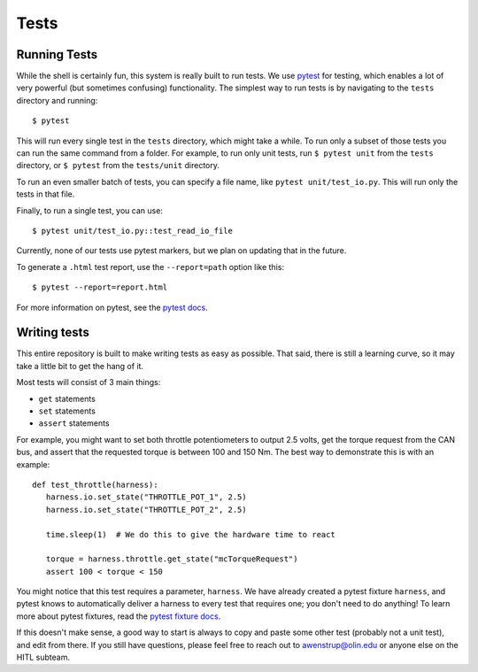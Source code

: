 Tests
=====

Running Tests
^^^^^^^^^^^^^

While the shell is certainly fun, this system is really built to run tests. We use `pytest <https://docs.pytest.org/en/stable/>`_ for testing, which enables a lot of very powerful (but sometimes confusing) functionality. The simplest way to run tests is by navigating to the ``tests`` directory and running::

   $ pytest

This will run every single test in the ``tests`` directory, which might take a while. To run only a subset of those tests you can run the same command from a folder. For example, to run only unit tests, run ``$ pytest unit`` from the ``tests`` directory, or ``$ pytest`` from the ``tests/unit`` directory. 

To run an even smaller batch of tests, you can specify a file name, like ``pytest unit/test_io.py``. This will run only the tests in that file.

Finally, to run a single test, you can use::

   $ pytest unit/test_io.py::test_read_io_file

Currently, none of our tests use pytest markers, but we plan on updating that in the future.

To generate a ``.html`` test report, use the ``--report=path`` option like this::

   $ pytest --report=report.html

For more information on pytest, see the `pytest docs <https://docs.pytest.org/en/stable/>`_.

Writing tests
^^^^^^^^^^^^^

This entire repository is built to make writing tests as easy as possible. That said, there is still a learning curve, so it may take a little bit to get the hang of it.

Most tests will consist of 3 main things:

* ``get`` statements
* ``set`` statements
* ``assert`` statements

For example, you might want to set both throttle potentiometers to output 2.5 volts, get the torque request from the CAN bus, and assert that the requested torque is between 100 and 150 Nm. The best way to demonstrate this is with an example::

   def test_throttle(harness):
      harness.io.set_state("THROTTLE_POT_1", 2.5)
      harness.io.set_state("THROTTLE_POT_2", 2.5)

      time.sleep(1)  # We do this to give the hardware time to react

      torque = harness.throttle.get_state("mcTorqueRequest")
      assert 100 < torque < 150

You might notice that this test requires a parameter, ``harness``. We have already created a pytest fixture ``harness``, and pytest knows to automatically deliver a harness to every test that requires one; you don't need to do anything! To learn more about pytest fixtures, read the `pytest fixture docs <https://docs.pytest.org/en/stable/fixture.html#fixture>`_.

If this doesn't make sense, a good way to start is always to copy and paste some other test (probably not a unit test), and edit from there. If you still have questions, please feel free to reach out to awenstrup@olin.edu or anyone else on the HITL subteam.
